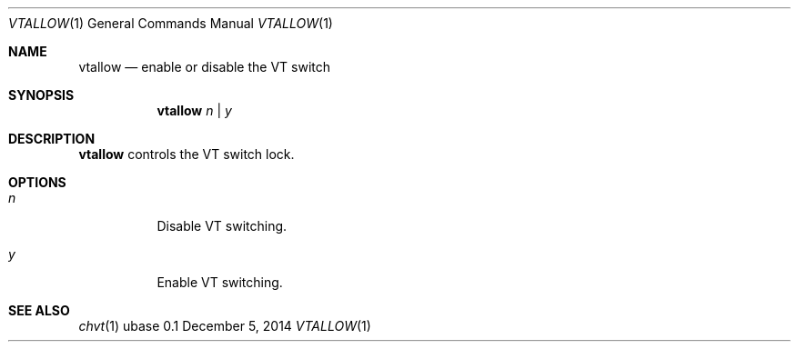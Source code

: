.Dd December 5, 2014
.Dt VTALLOW 1
.Os ubase 0.1
.Sh NAME
.Nm vtallow
.Nd enable or disable the VT switch
.Sh SYNOPSIS
.Nm vtallow
.Ar n | Ar y
.Sh DESCRIPTION
.Nm
controls the VT switch lock.
.Sh OPTIONS
.Bl -tag -width Ds
.It Ar n
Disable VT switching.
.It Ar y
Enable VT switching.
.El
.Sh SEE ALSO
.Xr chvt 1
